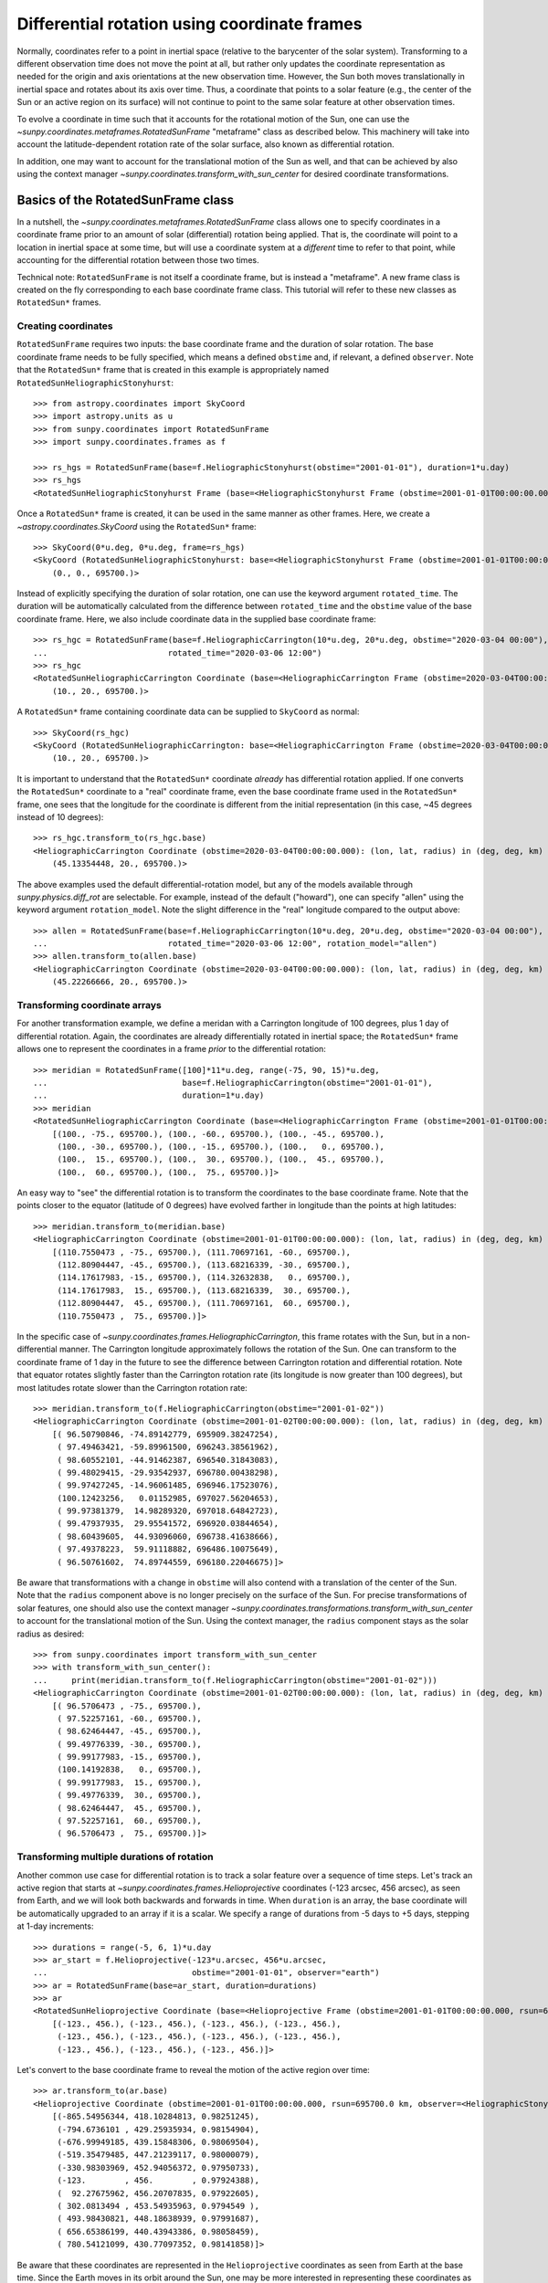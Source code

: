 .. _sunpy-coordinates-rotatedsunframe:

Differential rotation using coordinate frames
=============================================

Normally, coordinates refer to a point in inertial space (relative to the barycenter of the solar system).
Transforming to a different observation time does not move the point at all, but rather only updates the coordinate representation as needed for the origin and axis orientations at the new observation time.
However, the Sun both moves translationally in inertial space and rotates about its axis over time.
Thus, a coordinate that points to a solar feature (e.g., the center of the Sun or an active region on its surface) will not continue to point to the same solar feature at other observation times.

To evolve a coordinate in time such that it accounts for the rotational motion of the Sun, one can use the `~sunpy.coordinates.metaframes.RotatedSunFrame` "metaframe" class as described below.
This machinery will take into account the latitude-dependent rotation rate of the solar surface, also known as differential rotation.

In addition, one may want to account for the translational motion of the Sun as well, and that can be achieved by also using the context manager `~sunpy.coordinates.transform_with_sun_center` for desired coordinate transformations.

Basics of the RotatedSunFrame class
-----------------------------------
In a nutshell, the `~sunpy.coordinates.metaframes.RotatedSunFrame` class allows one to specify coordinates in a coordinate frame prior to an amount of solar (differential) rotation being applied.
That is, the coordinate will point to a location in inertial space at some time, but will use a coordinate system at a *different* time to refer to that point, while accounting for the differential rotation between those two times.

Technical note: ``RotatedSunFrame`` is not itself a coordinate frame, but is instead a "metaframe".
A new frame class is created on the fly corresponding to each base coordinate frame class.
This tutorial will refer to these new classes as ``RotatedSun*`` frames.

Creating coordinates
^^^^^^^^^^^^^^^^^^^^

``RotatedSunFrame`` requires two inputs: the base coordinate frame and the duration of solar rotation.
The base coordinate frame needs to be fully specified, which means a defined ``obstime`` and, if relevant, a defined ``observer``.
Note that the ``RotatedSun*`` frame that is created in this example is appropriately named ``RotatedSunHeliographicStonyhurst``::

  >>> from astropy.coordinates import SkyCoord
  >>> import astropy.units as u
  >>> from sunpy.coordinates import RotatedSunFrame
  >>> import sunpy.coordinates.frames as f

  >>> rs_hgs = RotatedSunFrame(base=f.HeliographicStonyhurst(obstime="2001-01-01"), duration=1*u.day)
  >>> rs_hgs
  <RotatedSunHeliographicStonyhurst Frame (base=<HeliographicStonyhurst Frame (obstime=2001-01-01T00:00:00.000)>, duration=1.0 d, rotation_model=howard)>

Once a ``RotatedSun*`` frame is created, it can be used in the same manner as other frames.  Here, we create a `~astropy.coordinates.SkyCoord` using the ``RotatedSun*`` frame::

  >>> SkyCoord(0*u.deg, 0*u.deg, frame=rs_hgs)
  <SkyCoord (RotatedSunHeliographicStonyhurst: base=<HeliographicStonyhurst Frame (obstime=2001-01-01T00:00:00.000)>, duration=1.0 d, rotation_model=howard): (lon, lat, radius) in (deg, deg, km)
      (0., 0., 695700.)>

Instead of explicitly specifying the duration of solar rotation, one can use the keyword argument ``rotated_time``.
The duration will be automatically calculated from the difference between ``rotated_time`` and the ``obstime`` value of the base coordinate frame.
Here, we also include coordinate data in the supplied base coordinate frame::

  >>> rs_hgc = RotatedSunFrame(base=f.HeliographicCarrington(10*u.deg, 20*u.deg, obstime="2020-03-04 00:00"),
  ...                         rotated_time="2020-03-06 12:00")
  >>> rs_hgc
  <RotatedSunHeliographicCarrington Coordinate (base=<HeliographicCarrington Frame (obstime=2020-03-04T00:00:00.000)>, duration=2.5 d, rotation_model=howard): (lon, lat, radius) in (deg, deg, km)
      (10., 20., 695700.)>

A ``RotatedSun*`` frame containing coordinate data can be supplied to ``SkyCoord`` as normal::

  >>> SkyCoord(rs_hgc)
  <SkyCoord (RotatedSunHeliographicCarrington: base=<HeliographicCarrington Frame (obstime=2020-03-04T00:00:00.000)>, duration=2.5 d, rotation_model=howard): (lon, lat, radius) in (deg, deg, km)
      (10., 20., 695700.)>

It is important to understand that the ``RotatedSun*`` coordinate *already* has differential rotation applied.
If one converts the ``RotatedSun*`` coordinate to a "real" coordinate frame, even the base coordinate frame used in the ``RotatedSun*`` frame, one sees that the longitude for the coordinate is different from the initial representation (in this case, ~45 degrees instead of 10 degrees)::

  >>> rs_hgc.transform_to(rs_hgc.base)
  <HeliographicCarrington Coordinate (obstime=2020-03-04T00:00:00.000): (lon, lat, radius) in (deg, deg, km)
      (45.13354448, 20., 695700.)>

The above examples used the default differential-rotation model, but any of the models available through `sunpy.physics.diff_rot` are selectable.
For example, instead of the default ("howard"), one can specify "allen" using the keyword argument ``rotation_model``.
Note the slight difference in the "real" longitude compared to the output above::

  >>> allen = RotatedSunFrame(base=f.HeliographicCarrington(10*u.deg, 20*u.deg, obstime="2020-03-04 00:00"),
  ...                         rotated_time="2020-03-06 12:00", rotation_model="allen")
  >>> allen.transform_to(allen.base)
  <HeliographicCarrington Coordinate (obstime=2020-03-04T00:00:00.000): (lon, lat, radius) in (deg, deg, km)
      (45.22266666, 20., 695700.)>

Transforming coordinate arrays
^^^^^^^^^^^^^^^^^^^^^^^^^^^^^^
For another transformation example, we define a meridan with a Carrington longitude of 100 degrees, plus 1 day of differential rotation.
Again, the coordinates are already differentially rotated in inertial space; the ``RotatedSun*`` frame allows one to represent the coordinates in a frame *prior* to the differential rotation::

  >>> meridian = RotatedSunFrame([100]*11*u.deg, range(-75, 90, 15)*u.deg,
  ...                            base=f.HeliographicCarrington(obstime="2001-01-01"),
  ...                            duration=1*u.day)
  >>> meridian
  <RotatedSunHeliographicCarrington Coordinate (base=<HeliographicCarrington Frame (obstime=2001-01-01T00:00:00.000)>, duration=1.0 d, rotation_model=howard): (lon, lat, radius) in (deg, deg, km)
      [(100., -75., 695700.), (100., -60., 695700.), (100., -45., 695700.),
       (100., -30., 695700.), (100., -15., 695700.), (100.,   0., 695700.),
       (100.,  15., 695700.), (100.,  30., 695700.), (100.,  45., 695700.),
       (100.,  60., 695700.), (100.,  75., 695700.)]>

An easy way to "see" the differential rotation is to transform the coordinates to the base coordinate frame.
Note that the points closer to the equator (latitude of 0 degrees) have evolved farther in longitude than the points at high latitudes::

  >>> meridian.transform_to(meridian.base)
  <HeliographicCarrington Coordinate (obstime=2001-01-01T00:00:00.000): (lon, lat, radius) in (deg, deg, km)
      [(110.7550473 , -75., 695700.), (111.70697161, -60., 695700.),
       (112.80904447, -45., 695700.), (113.68216339, -30., 695700.),
       (114.17617983, -15., 695700.), (114.32632838,   0., 695700.),
       (114.17617983,  15., 695700.), (113.68216339,  30., 695700.),
       (112.80904447,  45., 695700.), (111.70697161,  60., 695700.),
       (110.7550473 ,  75., 695700.)]>

.. testsetup::
  # The next test is run with fixed-precision printing to ensure no whitespace appears when tested
  >>> import numpy as np
  >>> old_floatmode = np.get_printoptions()['floatmode']
  >>> np.set_printoptions(floatmode='fixed')

In the specific case of `~sunpy.coordinates.frames.HeliographicCarrington`, this frame rotates with the Sun, but in a non-differential manner.
The Carrington longitude approximately follows the rotation of the Sun.
One can transform to the coordinate frame of 1 day in the future to see the difference between Carrington rotation and differential rotation.
Note that equator rotates slightly faster than the Carrington rotation rate (its longitude is now greater than 100 degrees), but most latitudes rotate slower than the Carrington rotation rate::

  >>> meridian.transform_to(f.HeliographicCarrington(obstime="2001-01-02"))
  <HeliographicCarrington Coordinate (obstime=2001-01-02T00:00:00.000): (lon, lat, radius) in (deg, deg, km)
      [( 96.50790846, -74.89142779, 695909.38247254),
       ( 97.49463421, -59.89961500, 696243.38561962),
       ( 98.60552101, -44.91462387, 696540.31843083),
       ( 99.48029415, -29.93542937, 696780.00438298),
       ( 99.97427245, -14.96061485, 696946.17523076),
       (100.12423256,   0.01152985, 697027.56204653),
       ( 99.97381379,  14.98289320, 697018.64842723),
       ( 99.47937935,  29.95541572, 696920.03844654),
       ( 98.60439605,  44.93096060, 696738.41638666),
       ( 97.49378223,  59.91118882, 696486.10075649),
       ( 96.50761602,  74.89744559, 696180.22046675)]>

.. testcleanup::
  >>> np.set_printoptions(floatmode=old_floatmode)

Be aware that transformations with a change in ``obstime`` will also contend with a translation of the center of the Sun.
Note that the ``radius`` component above is no longer precisely on the surface of the Sun.
For precise transformations of solar features, one should also use the context manager `~sunpy.coordinates.transformations.transform_with_sun_center` to account for the translational motion of the Sun.
Using the context manager, the ``radius`` component stays as the solar radius as desired::

  >>> from sunpy.coordinates import transform_with_sun_center
  >>> with transform_with_sun_center():
  ...     print(meridian.transform_to(f.HeliographicCarrington(obstime="2001-01-02")))
  <HeliographicCarrington Coordinate (obstime=2001-01-02T00:00:00.000): (lon, lat, radius) in (deg, deg, km)
      [( 96.5706473 , -75., 695700.),
       ( 97.52257161, -60., 695700.),
       ( 98.62464447, -45., 695700.),
       ( 99.49776339, -30., 695700.),
       ( 99.99177983, -15., 695700.),
       (100.14192838,   0., 695700.),
       ( 99.99177983,  15., 695700.),
       ( 99.49776339,  30., 695700.),
       ( 98.62464447,  45., 695700.),
       ( 97.52257161,  60., 695700.),
       ( 96.5706473 ,  75., 695700.)]>

Transforming multiple durations of rotation
^^^^^^^^^^^^^^^^^^^^^^^^^^^^^^^^^^^^^^^^^^^

Another common use case for differential rotation is to track a solar feature over a sequence of time steps.
Let's track an active region that starts at `~sunpy.coordinates.frames.Helioprojective` coordinates (-123 arcsec, 456 arcsec), as seen from Earth, and we will look both backwards and forwards in time.
When ``duration`` is an array, the base coordinate will be automatically upgraded to an array if it is a scalar.
We specify a range of durations from -5 days to +5 days, stepping at 1-day increments::

  >>> durations = range(-5, 6, 1)*u.day
  >>> ar_start = f.Helioprojective(-123*u.arcsec, 456*u.arcsec,
  ...                              obstime="2001-01-01", observer="earth")
  >>> ar = RotatedSunFrame(base=ar_start, duration=durations)
  >>> ar
  <RotatedSunHelioprojective Coordinate (base=<Helioprojective Frame (obstime=2001-01-01T00:00:00.000, rsun=695700.0 km, observer=<HeliographicStonyhurst Coordinate for 'earth'>)>, duration=[-5. -4. -3. -2. -1.  0.  1.  2.  3.  4.  5.] d, rotation_model=howard): (Tx, Ty) in arcsec
      [(-123., 456.), (-123., 456.), (-123., 456.), (-123., 456.),
       (-123., 456.), (-123., 456.), (-123., 456.), (-123., 456.),
       (-123., 456.), (-123., 456.), (-123., 456.)]>

Let's convert to the base coordinate frame to reveal the motion of the active region over time::

  >>> ar.transform_to(ar.base)
  <Helioprojective Coordinate (obstime=2001-01-01T00:00:00.000, rsun=695700.0 km, observer=<HeliographicStonyhurst Coordinate for 'earth'>): (Tx, Ty, distance) in (arcsec, arcsec, AU)
      [(-865.54956344, 418.10284813, 0.98251245),
       (-794.6736101 , 429.25935934, 0.98154904),
       (-676.99949185, 439.15848306, 0.98069504),
       (-519.35479485, 447.21239117, 0.98000079),
       (-330.98303969, 452.94056372, 0.97950733),
       (-123.        , 456.        , 0.97924388),
       (  92.27675962, 456.20707835, 0.97922605),
       ( 302.0813494 , 453.54935963, 0.9794549 ),
       ( 493.98430821, 448.18638939, 0.97991687),
       ( 656.65386199, 440.43943386, 0.98058459),
       ( 780.54121099, 430.77097352, 0.98141858)]>

Be aware that these coordinates are represented in the ``Helioprojective`` coordinates as seen from Earth at the base time.
Since the Earth moves in its orbit around the Sun, one may be more interested in representing these coordinates as they would been seen by an Earth observer at each time step.
Since the destination frame of the transformation will now have arrays for ``obstime`` and ``observer``, one actually has to construct the initial coordinate with an array for ``obstime`` (and ``observer``) due to a limitation in Astropy.
Note that the active region moves slightly slower across the disk of the Sun because the Earth orbits in the same direction as the Sun rotates, thus reducing the apparent rotation of the Sun::

  >>> ar_start_array = f.Helioprojective([-123]*len(durations)*u.arcsec,
  ...                                    [456]*len(durations)*u.arcsec,
  ...                                    obstime=["2001-01-01"]*len(durations), observer="earth")
  >>> ar_array = RotatedSunFrame(base=ar_start_array, duration=durations)
  >>> earth_hpc = f.Helioprojective(obstime=ar_array.rotated_time, observer="earth")
  >>> ar_array.transform_to(earth_hpc)
  <Helioprojective Coordinate (obstime=['2000-12-27 00:00:00.000' '2000-12-28 00:00:00.000'
   '2000-12-29 00:00:00.000' '2000-12-30 00:00:00.000'
   '2000-12-31 00:00:00.000' '2001-01-01 00:00:00.000'
   '2001-01-02 00:00:00.000' '2001-01-03 00:00:00.000'
   '2001-01-04 00:00:00.000' '2001-01-05 00:00:00.000'
   '2001-01-06 00:00:00.000'], rsun=695700.0 km, observer=<HeliographicStonyhurst Coordinate for 'earth'>): (Tx, Ty, distance) in (arcsec, arcsec, AU)
      [(-847.35767803, 419.05107437, 0.9822281 ),
       (-764.81081635, 428.25724753, 0.9813374 ),
       (-644.29157717, 437.09454986, 0.98056026),
       (-491.84018851, 445.01082595, 0.97993388),
       (-315.11434361, 451.4724754 , 0.97948809),
       (-123.        , 456.        , 0.97924388),
       (  74.8471119 , 458.20167789, 0.97921235),
       ( 268.50338021, 457.80291945, 0.97939415),
       ( 448.29323287, 454.66911128, 0.97977955),
       ( 605.28861971, 448.82020568, 0.98034895),
       ( 731.76302454, 440.43591752, 0.98107395)]>

Transforming into RotatedSun frames
^^^^^^^^^^^^^^^^^^^^^^^^^^^^^^^^^^^

So far, all of the examples show transformations with the ``RotatedSun*`` frame as the starting frame.
The ``RotatedSun*`` frame can also be the destination frame, which can be more intuitive in some situations and even necessary in some others (due to API limitations).
Let's use a coordinate from earlier, which represents the coordinate in a "real" coordinate frame::

  >>> coord = rs_hgc.transform_to(rs_hgc.base)
  >>> coord
  <HeliographicCarrington Coordinate (obstime=2020-03-04T00:00:00.000): (lon, lat, radius) in (deg, deg, km)
      (45.13354448, 20., 695700.)>

If we create a ``RotatedSun*`` frame for a different base time, we can represent that same point using coordinates prior to differential rotation::

  >>> rs_frame = RotatedSunFrame(base=f.HeliographicCarrington(obstime=coord.obstime), rotated_time="2020-03-06 12:00")
  >>> rs_frame
  <RotatedSunHeliographicCarrington Frame (base=<HeliographicCarrington Frame (obstime=2020-03-04T00:00:00.000)>, duration=2.5 d, rotation_model=howard)>

  >>> new_coord = coord.transform_to(rs_frame)
  >>> new_coord
  <RotatedSunHeliographicCarrington Coordinate (base=<HeliographicCarrington Frame (obstime=2020-03-04T00:00:00.000)>, duration=2.5 d, rotation_model=howard): (lon, lat, radius) in (deg, deg, km)
      (10., 20., 695700.)>

There coordinates are stored in the ``RotatedSun*`` frame, but it can be useful to "pop off" this extra layer and retain only the coordinate representation in the base coordinate frame.
There is a convenience method called `~sunpy.coordinates.metaframes.RotatedSunFrame.as_base()` to do exactly that.
Be aware the resulting coordinate does *not* point to the same location in inertial space, despite the superficial similarity.
Essentially, the component values have been copied from one coordinate frame to a different coordinate frame, and thus this is not merely a transformation between coordinate frames::

  >>> new_coord.as_base()
  <HeliographicCarrington Coordinate (obstime=2020-03-04T00:00:00.000): (lon, lat, radius) in (deg, deg, km)
      (10., 20., 695700.)>

Advanced uses of RotatedSunFrame
--------------------------------

Here are advanced examples of how to use ``RotatedSunFrame``.

Plotting differentially rotated coordinates
^^^^^^^^^^^^^^^^^^^^^^^^^^^^^^^^^^^^^^^^^^^

Coordinates in a ``RotatedSun*`` frame can be plotted onto a map in the same manner as a normal coordinate.
Here, we plot the differentially rotated locations of a solar feature from -5 days to +5 days.

.. plot::
   :include-source:

   from astropy.coordinates import SkyCoord
   import astropy.units as u
   import matplotlib.pyplot as plt

   from sunpy.coordinates import RotatedSunFrame
   from sunpy.data.sample import AIA_171_IMAGE
   from sunpy.map import Map

   m = Map(AIA_171_IMAGE)

   fig = plt.figure()
   ax = plt.subplot(projection=m)
   m.plot(clip_interval=(1., 99.95)*u.percent)

   durations = range(-5, 6, 1)*u.day
   point = SkyCoord(187*u.arcsec, 283*u.arcsec, frame=m.coordinate_frame)
   diffrot_point = RotatedSunFrame(base=point, duration=durations)

   middle = len(durations) // 2
   ax.plot_coord(diffrot_point[middle], 'ro', fillstyle='none')
   ax.plot_coord(diffrot_point[:middle], 'bo', fillstyle='none')
   ax.plot_coord(diffrot_point[middle+1:], 'bo', fillstyle='none')

   plt.show()

Grid overlay on a Map
^^^^^^^^^^^^^^^^^^^^^

We can use the ``RotatedSun*`` frame to straightforwardly plot grid overlays.
Here, we plot normal ``HeliographicStonyhurst`` longitude lines in white and ``RotatedSunHeliographicStonyhurst`` longitude lines (with 27 days of differential rotation) in blue.

.. plot::
   :include-source:

   import astropy.units as u
   import matplotlib.pyplot as plt

   from sunpy.coordinates import RotatedSunFrame, HeliographicStonyhurst
   from sunpy.data.sample import AIA_171_IMAGE
   from sunpy.map import Map

   m = Map(AIA_171_IMAGE)

   fig = plt.figure()
   ax = plt.subplot(projection=m)
   m.plot(clip_interval=(1., 99.95)*u.percent)

   overlay = ax.get_coords_overlay('heliographic_stonyhurst')
   overlay[0].set_ticks(spacing=15. * u.deg)
   overlay[1].set_ticks(spacing=90. * u.deg)
   overlay.grid(ls='-', color='white')

   rs_hgs = RotatedSunFrame(base=HeliographicStonyhurst(obstime=m.date), duration=27*u.day)
   overlay = ax.get_coords_overlay(rs_hgs)
   overlay[0].set_ticks(spacing=15. * u.deg)
   overlay[1].set_ticks(spacing=90. * u.deg)
   overlay.grid(ls='-', color='blue')

   plt.show()

Be aware that the distorted ``RotatedSunHeliographicStonyhurst`` longitude lines are plotted on the original coordinate frame, and thus use the ``Helioprojective`` coordinate frame for the location of AIA at the original observation time (as opposed to 27 days later).

Differentially rotating a Map
^^^^^^^^^^^^^^^^^^^^^^^^^^^^^

.. note::
   This example requires `reproject` 0.6 or later to be installed.

Here is an example of reprojecting a map to another time with an observer at a different location.
To achieve the reprojection, one needs to transform from the original frame to the ``RotatedSun*`` version of the output frame with ``rotated_time`` set to the time of the original frame.
When reprojecting across a change in time, it is generally advisable to use the `~sunpy.coordinates.transform_with_sun_center` context manager.

.. plot::
   :include-source:

   from astropy.coordinates import SkyCoord
   import astropy.units as u
   from astropy.wcs import WCS
   import matplotlib.pyplot as plt
   from reproject import reproject_interp

   from sunpy.coordinates import Helioprojective, RotatedSunFrame, HeliographicStonyhurst, transform_with_sun_center
   from sunpy.data.sample import AIA_171_IMAGE
   from sunpy.map import Map, make_fitswcs_header

   # Load the map and define the output time with +5 days of differential rotation
   m = Map(AIA_171_IMAGE)
   in_time = m.date
   out_time = in_time + 5*u.day

   # Define the output real frame with an associated new observer (at Earth)
   out_frame = Helioprojective(observer='earth', obstime=out_time)

   # Define the output RotatedSunFrame (its `duration` will be -5 days)
   rot_frame = RotatedSunFrame(base=out_frame, rotated_time=in_time)

   # Construct a WCS object for the output map with the output RotatedSunFrame specified
   out_shape = m.data.shape
   out_center = SkyCoord(0*u.arcsec, 0*u.arcsec, frame=out_frame)
   header = make_fitswcs_header(out_shape, out_center, scale=u.Quantity(m.scale))
   out_wcs = WCS(header)
   out_wcs.coordinate_frame = rot_frame

   # Reproject the map from the input frame to the output RotatedSunFrame while following Sun center
   with transform_with_sun_center():
       arr, _ = reproject_interp(m, out_wcs, out_shape)

   # Create the output map and preserve the original map's plot settings
   out_warp = Map(arr, out_wcs)
   out_warp.plot_settings = m.plot_settings

   # Plot the output map next to the original map
   fig = plt.figure(figsize=(12, 4))

   ax1 = fig.add_subplot(1, 2, 1, projection=m)
   m.plot(vmin=0, vmax=20000, title='Original map')
   plt.colorbar()

   ax2 = fig.add_subplot(1, 2, 2, projection=out_warp)
   out_warp.plot(vmin=0, vmax=20000,
                 title=f"Reprojected to an Earth observer {(out_time - in_time).to('day')} later")
   plt.colorbar()

   plt.show()

Instead of the steps to construct a custom WCS object, one can instead use the WCS from an actual ``Map`` object at the desired output time (e.g., the actual AIA observation at the later time).
